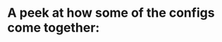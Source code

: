 * A peek at how some of the configs come together:
#+ATTR_HTML: :style margin-left: auto; margin-right: auto;
[[./config-showcase.png]]
